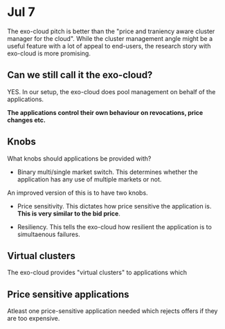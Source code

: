 
* Jul 7

The exo-cloud pitch is better than the "price and traniency aware cluster manager for the cloud". While the cluster management angle might be a useful feature with a lot of appeal to end-users, the research story with exo-cloud is more promising.


** Can we still call it the exo-cloud?

YES. In our setup, the exo-cloud does pool management on behalf of the applications. 

*The applications control their own behaviour on revocations, price changes etc.*

** Knobs

What knobs should applications be provided with? 

- Binary multi/single market switch. This determines whether the application has any use of multiple markets or not. 

An improved version of this is to have two knobs. 

- Price sensitivity. This dictates how price sensitive the application is. *This is very similar to the bid price*. 

- Resiliency. This tells the exo-cloud how resilient the application is to simultaenous failures. 

** Virtual clusters
The exo-cloud provides "virtual clusters" to applications which 


** Price sensitive applications
Atleast one price-sensitive application needed which rejects offers if they are too expensive. 


